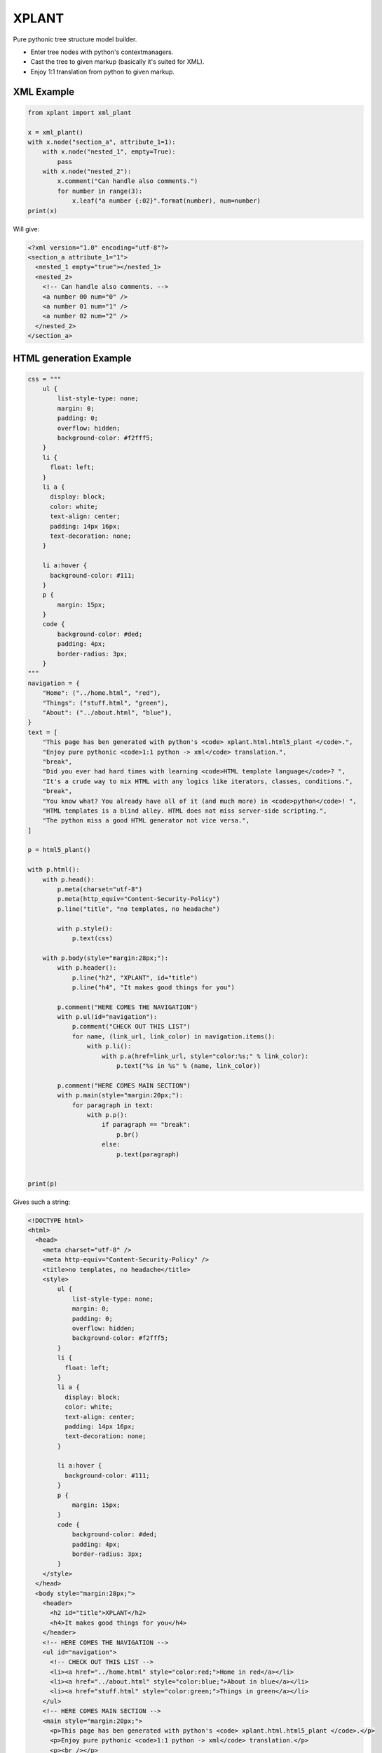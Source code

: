XPLANT
======

Pure pythonic tree structure model builder.

- Enter tree nodes with python's contextmanagers.
- Cast the tree to given markup (basically it's suited for XML).
- Enjoy 1:1 translation from python to given markup.

XML Example
-----------

.. code:: python

    from xplant import xml_plant

    x = xml_plant()
    with x.node("section_a", attribute_1=1):
        with x.node("nested_1", empty=True):
            pass
        with x.node("nested_2"):
            x.comment("Can handle also comments.")
            for number in range(3):
                x.leaf("a number {:02}".format(number), num=number)
    print(x)

Will give:

.. code:: xml

    <?xml version="1.0" encoding="utf-8"?>
    <section_a attribute_1="1">
      <nested_1 empty="true"></nested_1>
      <nested_2>
        <!-- Can handle also comments. -->
        <a number 00 num="0" />
        <a number 01 num="1" />
        <a number 02 num="2" />
      </nested_2>
    </section_a>


HTML generation Example
-----------------------
.. code:: python

    css = """
        ul {
            list-style-type: none;
            margin: 0;
            padding: 0;
            overflow: hidden;
            background-color: #f2fff5;
        }
        li {
          float: left;
        }
        li a {
          display: block;
          color: white;
          text-align: center;
          padding: 14px 16px;
          text-decoration: none;
        }

        li a:hover {
          background-color: #111;
        }
        p {
            margin: 15px;
        }
        code {
            background-color: #ded;
            padding: 4px;
            border-radius: 3px;
        }
    """
    navigation = {
        "Home": ("../home.html", "red"),
        "Things": ("stuff.html", "green"),
        "About": ("../about.html", "blue"),
    }
    text = [
        "This page has ben generated with python's <code> xplant.html.html5_plant </code>.",
        "Enjoy pure pythonic <code>1:1 python -> xml</code> translation.",
        "break",
        "Did you ever had hard times with learning <code>HTML template language</code>? ",
        "It's a crude way to mix HTML with any logics like iterators, classes, conditions.",
        "break",
        "You know what? You already have all of it (and much more) in <code>python</code>! ",
        "HTML templates is a blind alley. HTML does not miss server-side scripting.",
        "The python miss a good HTML generator not vice versa.",
    ]

    p = html5_plant()

    with p.html():
        with p.head():
            p.meta(charset="utf-8")
            p.meta(http_equiv="Content-Security-Policy")
            p.line("title", "no templates, no headache")

            with p.style():
                p.text(css)

        with p.body(style="margin:28px;"):
            with p.header():
                p.line("h2", "XPLANT", id="title")
                p.line("h4", "It makes good things for you")

            p.comment("HERE COMES THE NAVIGATION")
            with p.ul(id="navigation"):
                p.comment("CHECK OUT THIS LIST")
                for name, (link_url, link_color) in navigation.items():
                    with p.li():
                        with p.a(href=link_url, style="color:%s;" % link_color):
                            p.text("%s in %s" % (name, link_color))

            p.comment("HERE COMES MAIN SECTION")
            with p.main(style="margin:20px;"):
                for paragraph in text:
                    with p.p():
                        if paragraph == "break":
                            p.br()
                        else:
                            p.text(paragraph)


    print(p)

Gives such a string:

.. code:: html

    <!DOCTYPE html>
    <html>
      <head>
        <meta charset="utf-8" />
        <meta http-equiv="Content-Security-Policy" />
        <title>no templates, no headache</title>
        <style>
            ul {
                list-style-type: none;
                margin: 0;
                padding: 0;
                overflow: hidden;
                background-color: #f2fff5;
            }
            li {
              float: left;
            }
            li a {
              display: block;
              color: white;
              text-align: center;
              padding: 14px 16px;
              text-decoration: none;
            }

            li a:hover {
              background-color: #111;
            }
            p {
                margin: 15px;
            }
            code {
                background-color: #ded;
                padding: 4px;
                border-radius: 3px;
            }
        </style>
      </head>
      <body style="margin:28px;">
        <header>
          <h2 id="title">XPLANT</h2>
          <h4>It makes good things for you</h4>
        </header>
        <!-- HERE COMES THE NAVIGATION -->
        <ul id="navigation">
          <!-- CHECK OUT THIS LIST -->
          <li><a href="../home.html" style="color:red;">Home in red</a></li>
          <li><a href="../about.html" style="color:blue;">About in blue</a></li>
          <li><a href="stuff.html" style="color:green;">Things in green</a></li>
        </ul>
        <!-- HERE COMES MAIN SECTION -->
        <main style="margin:20px;">
          <p>This page has ben generated with python's <code> xplant.html.html5_plant </code>.</p>
          <p>Enjoy pure pythonic <code>1:1 python -> xml</code> translation.</p>
          <p><br /></p>
          <p>Did you ever had hard times with learning <code>HTML template language</code>? </p>
          <p>It's a crude way to mix HTML with any logics like iterators, classes, conditions.</p>
          <p><br /></p>
          <p>You know what? You already have all of it (and much more) in <code>python</code>! </p>
          <p>HTML templates is a blind alley. HTML does not miss server-side scripting.</p>
          <p>The python miss a good HTML generator not vice versa.</p>
        </main>
      </body>
    </html>
